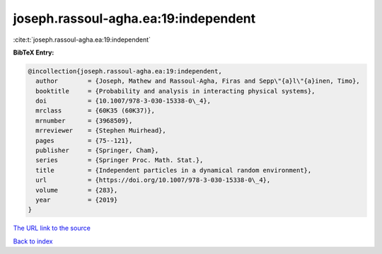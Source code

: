 joseph.rassoul-agha.ea:19:independent
=====================================

:cite:t:`joseph.rassoul-agha.ea:19:independent`

**BibTeX Entry:**

.. code-block:: bibtex

   @incollection{joseph.rassoul-agha.ea:19:independent,
     author        = {Joseph, Mathew and Rassoul-Agha, Firas and Sepp\"{a}l\"{a}inen, Timo},
     booktitle     = {Probability and analysis in interacting physical systems},
     doi           = {10.1007/978-3-030-15338-0\_4},
     mrclass       = {60K35 (60K37)},
     mrnumber      = {3968509},
     mrreviewer    = {Stephen Muirhead},
     pages         = {75--121},
     publisher     = {Springer, Cham},
     series        = {Springer Proc. Math. Stat.},
     title         = {Independent particles in a dynamical random environment},
     url           = {https://doi.org/10.1007/978-3-030-15338-0\_4},
     volume        = {283},
     year          = {2019}
   }

`The URL link to the source <https://doi.org/10.1007/978-3-030-15338-0\_4>`__


`Back to index <../By-Cite-Keys.html>`__
